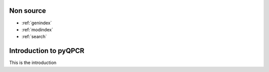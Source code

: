 Non source
************************

* :ref:`genindex`
* :ref:`modindex`
* :ref:`search`

Introduction to pyQPCR
************************

This is the introduction
